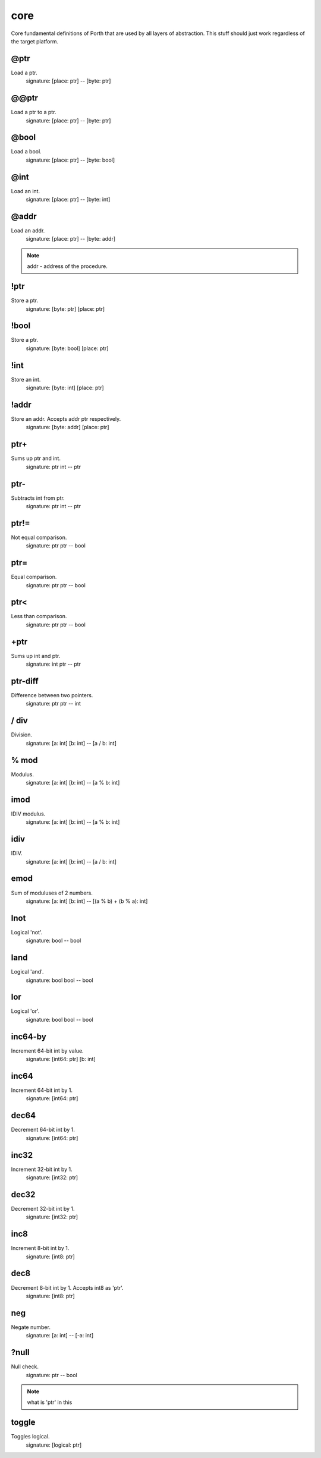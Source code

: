 core
====

Core fundamental definitions of Porth that are used by all layers of abstraction. This stuff should just work regardless of the target platform.

@ptr
----
Load a ptr.
    signature: [place: ptr] -- [byte: ptr]


@@ptr
-----
Load a ptr to a ptr.
    signature: [place: ptr] -- [byte: ptr]

..  +----------------------------------------------------------+
..  |                        warning::                         |
..  |           idk what f***ing magic this thing do           |
..  +----------------------------------------------------------+

@bool
-----
Load a bool.
    signature: [place: ptr] -- [byte: bool]


@int
----
Load an int.
    signature: [place: ptr] -- [byte: int]


@addr
-----
Load an addr.
    signature: [place: ptr] -- [byte: addr]

.. note::
 addr - address of the procedure.


!ptr
----
Store a ptr.
    signature: [byte: ptr] [place: ptr]


!bool
-----
Store a ptr.
    signature: [byte: bool] [place: ptr]


!int
----
Store an int.
    signature: [byte: int] [place: ptr]


!addr
-----
Store an addr. Accepts addr ptr respectively.
    signature: [byte: addr] [place: ptr]


ptr+
----
Sums up ptr and int.
    signature: ptr int -- ptr


ptr-
----
Subtracts int from ptr.
    signature: ptr int -- ptr


ptr!=
-----
Not equal comparison.
    signature: ptr ptr -- bool


ptr=
----
Equal comparison.
    signature: ptr ptr -- bool


ptr<
----
Less than comparison.
    signature: ptr ptr -- bool


+ptr
----
Sums up int and ptr.
    signature: int ptr -- ptr


ptr-diff
--------
Difference between two pointers.
    signature: ptr ptr -- int


/ div
------
Division.
    signature: [a: int] [b: int] -- [a / b: int]


% mod
------
Modulus.
    signature: [a: int] [b: int] -- [a % b: int]


imod
----
IDIV modulus.
    signature: [a: int] [b: int] -- [a % b: int]


idiv
----
IDIV.
    signature: [a: int] [b: int] -- [a / b: int]


emod
----
Sum of moduluses of 2 numbers.
    signature: [a: int] [b: int] -- [(a % b) + (b % a): int]


lnot
----
Logical 'not'.
    signature: bool -- bool


land
----
Logical 'and'.
    signature: bool bool -- bool


lor
---
Logical 'or'.
    signature: bool bool -- bool


inc64-by
--------
Increment 64-bit int by value.
    signature: [int64: ptr] [b: int]


inc64
-----
Increment 64-bit int by 1.
    signature: [int64: ptr]


dec64
-----
Decrement 64-bit int by 1.
    signature: [int64: ptr]


inc32
-----
Increment 32-bit int by 1.
    signature: [int32: ptr]


dec32
-----
Decrement 32-bit int by 1.
    signature: [int32: ptr]


inc8
-----
Increment 8-bit int by 1.
    signature: [int8: ptr]


dec8
-----
Decrement 8-bit int by 1. Accepts int8 as 'ptr'.
    signature: [int8: ptr]


neg
---
Negate number.
    signature: [a: int] -- [-a: int]


?null
-----
Null check.
    signature: ptr -- bool

.. note::
    what is 'ptr' in this


toggle
------
Toggles logical.
    signature: [logical: ptr]

